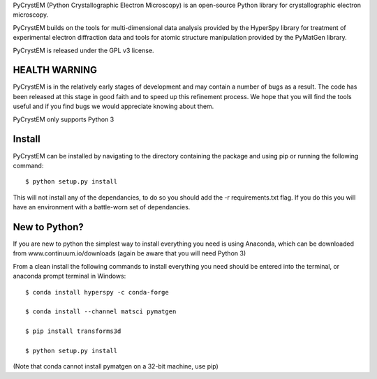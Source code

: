 PyCrystEM (Python Crystallographic Electron Microscopy) is an open-source Python library for crystallographic electron microscopy.

PyCrystEM builds on the tools for multi-dimensional data analysis provided by the HyperSpy library for treatment of experimental electron diffraction data and tools for atomic structure manipulation provided by the PyMatGen library.

PyCrystEM is released under the GPL v3 license.

HEALTH WARNING
--------------

PyCrystEM is in the relatively early stages of development and may contain a number of bugs as a result. The code has been released at this stage in good faith and to speed up this refinement process. We hope that you will find the tools useful and if you find bugs we would appreciate knowing about them.

PyCrystEM only supports Python 3

Install
-------

PyCrystEM can be installed by navigating to the directory containing the package and using pip or running the following command::

	$ python setup.py install

This will not install any of the dependancies, to do so you should add the -r requirements.txt flag. If you do this you will have an environment with a battle-worn set of dependancies. 

New to Python?
--------------

If you are new to python the simplest way to install everything you need is using Anaconda, which can be downloaded from www.continuum.io/downloads (again be aware that you will need Python 3)

From a clean install the following commands to install everything you need should be entered into the terminal, or anaconda prompt terminal in Windows::


	$ conda install hyperspy -c conda-forge

	$ conda install --channel matsci pymatgen

	$ pip install transforms3d

	$ python setup.py install

(Note that conda cannot install pymatgen on a 32-bit machine, use pip)
